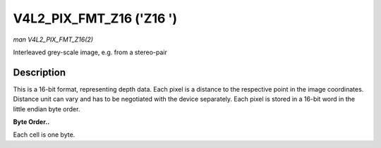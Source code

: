 .. -*- coding: utf-8; mode: rst -*-

.. _V4L2-PIX-FMT-Z16:

*************************
V4L2_PIX_FMT_Z16 ('Z16 ')
*************************

*man V4L2_PIX_FMT_Z16(2)*

Interleaved grey-scale image, e.g. from a stereo-pair


Description
===========

This is a 16-bit format, representing depth data. Each pixel is a
distance to the respective point in the image coordinates. Distance unit
can vary and has to be negotiated with the device separately. Each pixel
is stored in a 16-bit word in the little endian byte order.

**Byte Order..**

Each cell is one byte.



.. flat-table::
    :header-rows:  0
    :stub-columns: 0
    :widths:       2 1 1 1 1 1 1 1 1


    -  .. row 1

       -  start + 0:

       -  Z\ :sub:`00low`

       -  Z\ :sub:`00high`

       -  Z\ :sub:`01low`

       -  Z\ :sub:`01high`

       -  Z\ :sub:`02low`

       -  Z\ :sub:`02high`

       -  Z\ :sub:`03low`

       -  Z\ :sub:`03high`

    -  .. row 2

       -  start + 8:

       -  Z\ :sub:`10low`

       -  Z\ :sub:`10high`

       -  Z\ :sub:`11low`

       -  Z\ :sub:`11high`

       -  Z\ :sub:`12low`

       -  Z\ :sub:`12high`

       -  Z\ :sub:`13low`

       -  Z\ :sub:`13high`

    -  .. row 3

       -  start + 16:

       -  Z\ :sub:`20low`

       -  Z\ :sub:`20high`

       -  Z\ :sub:`21low`

       -  Z\ :sub:`21high`

       -  Z\ :sub:`22low`

       -  Z\ :sub:`22high`

       -  Z\ :sub:`23low`

       -  Z\ :sub:`23high`

    -  .. row 4

       -  start + 24:

       -  Z\ :sub:`30low`

       -  Z\ :sub:`30high`

       -  Z\ :sub:`31low`

       -  Z\ :sub:`31high`

       -  Z\ :sub:`32low`

       -  Z\ :sub:`32high`

       -  Z\ :sub:`33low`

       -  Z\ :sub:`33high`

